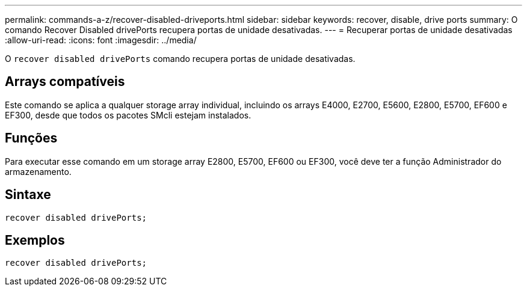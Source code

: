 ---
permalink: commands-a-z/recover-disabled-driveports.html 
sidebar: sidebar 
keywords: recover, disable, drive ports 
summary: O comando Recover Disabled drivePorts recupera portas de unidade desativadas. 
---
= Recuperar portas de unidade desativadas
:allow-uri-read: 
:icons: font
:imagesdir: ../media/


[role="lead"]
O `recover disabled drivePorts` comando recupera portas de unidade desativadas.



== Arrays compatíveis

Este comando se aplica a qualquer storage array individual, incluindo os arrays E4000, E2700, E5600, E2800, E5700, EF600 e EF300, desde que todos os pacotes SMcli estejam instalados.



== Funções

Para executar esse comando em um storage array E2800, E5700, EF600 ou EF300, você deve ter a função Administrador do armazenamento.



== Sintaxe

[source, cli]
----
recover disabled drivePorts;
----


== Exemplos

[listing]
----
recover disabled drivePorts;
----